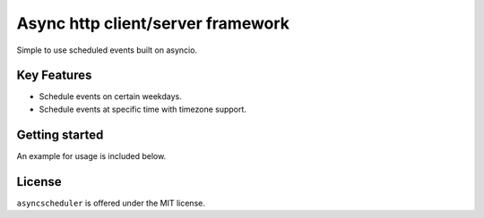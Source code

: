 ==================================
Async http client/server framework
==================================
Simple to use scheduled events built on asyncio.

Key Features
============
- Schedule events on certain weekdays.
- Schedule events at specific time with timezone support.


Getting started
===============
An example for usage is included below.

.. code-block:: python
  from asyncscheduler import Scheduler
  import asyncio
  import pytz

  timezone = pytz.timezone('US/Eastern')
  jobs = Scheduler(timezone)

  @jobs.schedule(at="04:00PM", on="Friday,Thursday,Wednesday,Tuesday,Monday")
  async def test_job():
      print("The Stock Market is Closing!")
      await asyncio.sleep(0)

  @jobs.schedule(minutes=1, on="Friday")
  async def test_job():
      print("fizz on fridays")
      await asyncio.sleep(0)

  @jobs.schedule(seconds=1, on="Monday")
  async def test_job2():
      print("fizz on mondays")
      await asyncio.sleep(0)

  @jobs.schedule(minutes=5)
  async def test_job3():
      print("buzz")
      await asyncio.sleep(0)

  jobs.start()

License
=======

``asyncscheduler`` is offered under the MIT license.
